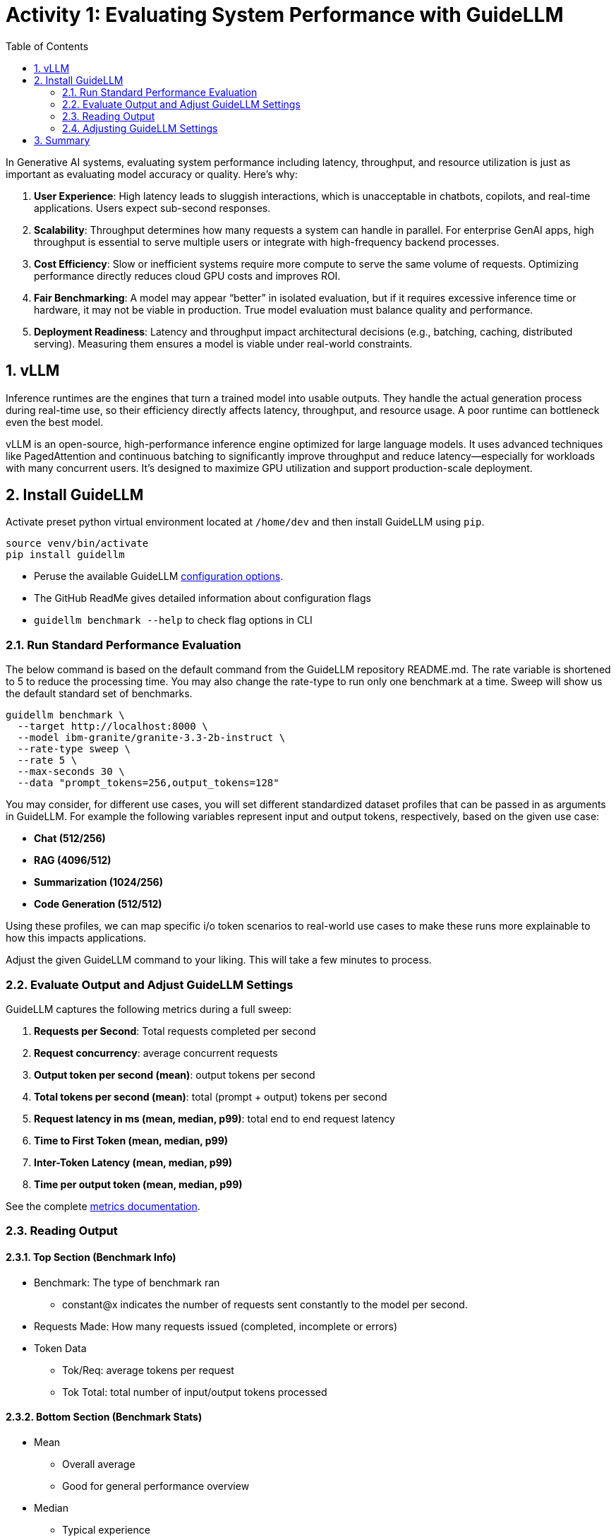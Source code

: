 :experimental: true
:imagesdir: ../assets/images
:toc: false
:numbered: true

# Activity 1: Evaluating System Performance with GuideLLM

In Generative AI systems, evaluating system performance including latency, throughput, and resource utilization is just as important as evaluating model accuracy or quality. Here's why:

. **User Experience**: High latency leads to sluggish interactions, which is unacceptable in chatbots, copilots, and real-time applications. Users expect sub-second responses.

. **Scalability**: Throughput determines how many requests a system can handle in parallel. For enterprise GenAI apps, high throughput is essential to serve multiple users or integrate with high-frequency backend processes.

. **Cost Efficiency**: Slow or inefficient systems require more compute to serve the same volume of requests. Optimizing performance directly reduces cloud GPU costs and improves ROI.

. **Fair Benchmarking**: A model may appear “better” in isolated evaluation, but if it requires excessive inference time or hardware, it may not be viable in production. True model evaluation must balance quality and performance.

. **Deployment Readiness**: Latency and throughput impact architectural decisions (e.g., batching, caching, distributed serving). Measuring them ensures a model is viable under real-world constraints.

## vLLM

Inference runtimes are the engines that turn a trained model into usable outputs. They handle the actual generation process during real-time use, so their efficiency directly affects latency, throughput, and resource usage. A poor runtime can bottleneck even the best model.

vLLM is an open-source, high-performance inference engine optimized for large language models. It uses advanced techniques like PagedAttention and continuous batching to significantly improve throughput and reduce latency—especially for workloads with many concurrent users. It's designed to maximize GPU utilization and support production-scale deployment.

## Install GuideLLM

Activate preset python virtual environment located at `/home/dev` and then install GuideLLM using `pip`.

[source,console,role=execute,subs=attributes+]
----
source venv/bin/activate
pip install guidellm
----

* Peruse the available GuideLLM https://github.com/neuralmagic/guidellm?tab=readme-ov-file#configurations[configuration options]. 
* The GitHub ReadMe gives detailed information about configuration flags
* `guidellm benchmark --help` to check flag options in CLI

### Run Standard Performance Evaluation

The below command is based on the default command from the GuideLLM repository README.md. The rate variable is shortened to 5 to reduce the processing time. You may also change the rate-type to run only one benchmark at a time. Sweep will show us the default standard set of benchmarks.

[source,console,role=execute,subs=attributes+]
----
guidellm benchmark \
  --target http://localhost:8000 \
  --model ibm-granite/granite-3.3-2b-instruct \
  --rate-type sweep \
  --rate 5 \
  --max-seconds 30 \
  --data "prompt_tokens=256,output_tokens=128"
----

You may consider, for different use cases, you will set different standardized dataset profiles that can be passed in as arguments in GuideLLM. For example the following variables represent input and output tokens, respectively, based on the given use case: 

* **Chat (512/256)**
* **RAG (4096/512)**
* **Summarization (1024/256)**
* **Code Generation (512/512)**

Using these profiles, we can map specific i/o token scenarios to real-world use cases to make these runs more explainable to how this impacts applications.

Adjust the given GuideLLM command to your liking. This will take a few minutes to process.


### Evaluate Output and Adjust GuideLLM Settings

GuideLLM captures the following metrics during a full sweep:

. **Requests per Second**: Total requests completed per second

. **Request concurrency**: average concurrent requests

. **Output token per second (mean)**: output tokens per second

. **Total tokens per second (mean)**: total (prompt + output) tokens per second

. **Request latency in ms (mean, median, p99)**: total end to end request latency

. **Time to First Token (mean, median, p99)**

. **Inter-Token Latency (mean, median, p99)**

. **Time per output token (mean, median, p99)**

See the complete https://github.com/neuralmagic/guidellm/blob/main/docs/metrics.md[metrics documentation]. 

### Reading Output

#### Top Section (Benchmark Info)

* Benchmark: The type of benchmark ran
- constant@x indicates the number of requests sent constantly to the model per second.
* Requests Made: How many requests issued (completed, incomplete or errors)
* Token Data
- Tok/Req: average tokens per request
- Tok Total: total number of input/output tokens processed

#### Bottom Section (Benchmark Stats)

* Mean
- Overall average
- Good for general performance overview

* Median
- Typical experience
- More stable, less skewed by outliers

* P99
- Worst-case real latency
- Essential for SLOs and user experience under load

### Adjusting GuideLLM Settings

Depending on the results, try running GuideLLM a couple of different ways to see how the different controlled tests impact results.

**Suggestions:**

* Change `--data "prompt_tokens=x, output_tokens=x"` where the 2 x's represents the below use case configurations, respectively:

- **Chat (512/256)**
- **RAG (4096/512)**
- **Summarization (1024/256)**
- **Code Generation (512/512)**

## Summary

This activity demonstrated how to evaluate system performance using GuideLLM with a default vLLM configuration. In follow-up exercises, we would explore how to tune vLLM settings to optimize for different use cases and performance goals. 

For example:

* Adjusting batch size and max concurrency to improve throughput under load

* Tuning model cache size to reduce cold starts and improve latency

* Exploring speculative decoding and quantization for faster response times

By configuring vLLM more precisely or your chosen inference runtime, you can better align model serving with application needs—whether you’re optimizing for cost, speed, or user experience.
